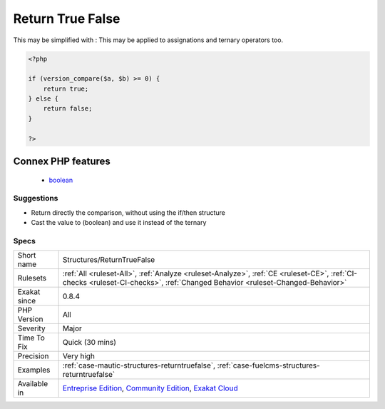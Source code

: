 .. _structures-returntruefalse:

.. _return-true-false:

Return True False
+++++++++++++++++

.. meta\:\:
	:description:
		Return True False: These conditional expressions return true/false, depending on the condition.
	:twitter:card: summary_large_image
	:twitter:site: @exakat
	:twitter:title: Return True False
	:twitter:description: Return True False: These conditional expressions return true/false, depending on the condition
	:twitter:creator: @exakat
	:twitter:image:src: https://www.exakat.io/wp-content/uploads/2020/06/logo-exakat.png
	:og:image: https://www.exakat.io/wp-content/uploads/2020/06/logo-exakat.png
	:og:title: Return True False
	:og:type: article
	:og:description: These conditional expressions return true/false, depending on the condition
	:og:url: https://php-tips.readthedocs.io/en/latest/tips/Structures/ReturnTrueFalse.html
	:og:locale: en
  These conditional expressions return true/false, depending on the condition. This may be simplified by dropping the control structure altogether.
This may be simplified with : 
This may be applied to assignations and ternary operators too.

.. code-block:: php
   
   <?php
   
   if (version_compare($a, $b) >= 0) {
       return true;
   } else {
       return false;
   }
   
   ?>
Connex PHP features
-------------------

  + `boolean <https://php-dictionary.readthedocs.io/en/latest/dictionary/boolean.ini.html>`_


Suggestions
___________

* Return directly the comparison, without using the if/then structure
* Cast the value to (boolean) and use it instead of the ternary




Specs
_____

+--------------+-----------------------------------------------------------------------------------------------------------------------------------------------------------------------------------------+
| Short name   | Structures/ReturnTrueFalse                                                                                                                                                              |
+--------------+-----------------------------------------------------------------------------------------------------------------------------------------------------------------------------------------+
| Rulesets     | :ref:`All <ruleset-All>`, :ref:`Analyze <ruleset-Analyze>`, :ref:`CE <ruleset-CE>`, :ref:`CI-checks <ruleset-CI-checks>`, :ref:`Changed Behavior <ruleset-Changed-Behavior>`            |
+--------------+-----------------------------------------------------------------------------------------------------------------------------------------------------------------------------------------+
| Exakat since | 0.8.4                                                                                                                                                                                   |
+--------------+-----------------------------------------------------------------------------------------------------------------------------------------------------------------------------------------+
| PHP Version  | All                                                                                                                                                                                     |
+--------------+-----------------------------------------------------------------------------------------------------------------------------------------------------------------------------------------+
| Severity     | Major                                                                                                                                                                                   |
+--------------+-----------------------------------------------------------------------------------------------------------------------------------------------------------------------------------------+
| Time To Fix  | Quick (30 mins)                                                                                                                                                                         |
+--------------+-----------------------------------------------------------------------------------------------------------------------------------------------------------------------------------------+
| Precision    | Very high                                                                                                                                                                               |
+--------------+-----------------------------------------------------------------------------------------------------------------------------------------------------------------------------------------+
| Examples     | :ref:`case-mautic-structures-returntruefalse`, :ref:`case-fuelcms-structures-returntruefalse`                                                                                           |
+--------------+-----------------------------------------------------------------------------------------------------------------------------------------------------------------------------------------+
| Available in | `Entreprise Edition <https://www.exakat.io/entreprise-edition>`_, `Community Edition <https://www.exakat.io/community-edition>`_, `Exakat Cloud <https://www.exakat.io/exakat-cloud/>`_ |
+--------------+-----------------------------------------------------------------------------------------------------------------------------------------------------------------------------------------+


